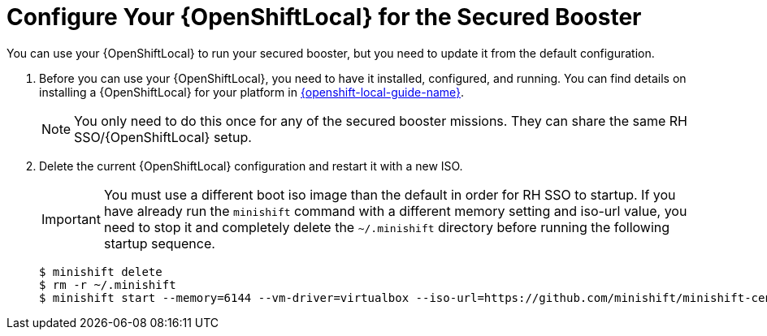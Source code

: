 = Configure Your {OpenShiftLocal} for the Secured Booster

You can use your {OpenShiftLocal} to run your secured booster, but you need to update it from the default configuration.


. Before you can use your {OpenShiftLocal}, you need to have it installed, configured, and running. You can find details on installing a {OpenShiftLocal} for your platform in link:{link-openshift-local-guide}[{openshift-local-guide-name}].
+
NOTE: You only need to do this once for any of the secured booster missions. They can share the same RH SSO/{OpenShiftLocal} setup.


. Delete the current {OpenShiftLocal} configuration and restart it with a new ISO.
+
IMPORTANT: You must use a different boot iso image than the default in order for RH SSO to startup. If you have already run the `minishift` command with a different memory setting and iso-url value, you need to stop it and completely delete the `~/.minishift` directory before running the following startup sequence.
+
[source,bash,options="nowrap",subs="attributes+"]
----
$ minishift delete
$ rm -r ~/.minishift
$ minishift start --memory=6144 --vm-driver=virtualbox --iso-url=https://github.com/minishift/minishift-centos-iso/releases/download/v1.0.0/minishift-centos7.iso
----